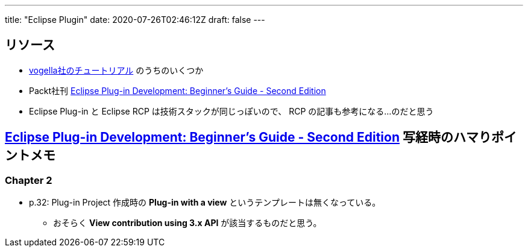 ---
title: "Eclipse Plugin"
date: 2020-07-26T02:46:12Z
draft: false
---

== リソース

* https://www.vogella.com/tutorials/eclipseplatform.html[vogella社のチュートリアル] のうちのいくつか
* Packt社刊 https://www.packtpub.com/product/eclipse-plug-in-development-beginner-s-guide-second-edition/9781783980697[Eclipse Plug-in Development: Beginner's Guide - Second Edition]
* Eclipse Plug-in と Eclipse RCP は技術スタックが同じっぽいので、 RCP の記事も参考になる…のだと思う

== https://www.packtpub.com/product/eclipse-plug-in-development-beginner-s-guide-second-edition/9781783980697[Eclipse Plug-in Development: Beginner's Guide - Second Edition] 写経時のハマりポイントメモ

=== Chapter 2

* p.32: Plug-in Project 作成時の **Plug-in with a view** というテンプレートは無くなっている。
** おそらく **View contribution using 3.x API** が該当するものだと思う。
